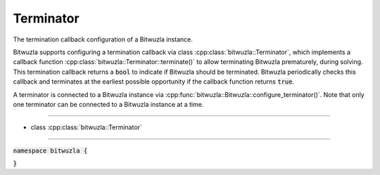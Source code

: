 Terminator
----------

The termination callback configuration of a Bitwuzla instance.

Bitwuzla supports configuring a termination callback via class
:cpp:class:`bitwuzla::Terminator`, which implements a callback function
:cpp:class:`bitwuzla::Terminator::terminate()` to allow terminating
Bitwuzla prematurely, during solving. This termination callback returns a
:code:`bool` to indicate if Bitwuzla should be terminated. Bitwuzla
periodically checks this callback and terminates at the earliest possible
opportunity if the callback function returns :code:`true`.

A terminator is connected to a Bitwuzla instance via
:cpp:func:`bitwuzla::Bitwuzla::configure_terminator()`. Note that only one terminator
can be connected to a Bitwuzla instance at a time.

----

- class :cpp:class:`bitwuzla::Terminator`

----

:code:`namespace bitwuzla {`

.. doxygenclass:: bitwuzla::Terminator
    :project: Bitwuzla_cpp
    :members:

:code:`}`

